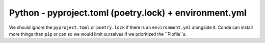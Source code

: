 Python - pyproject.toml (poetry.lock) + environment.yml
-----------------------------------------

We should ignore the ``pyproject.toml`` or ``poetry.lock`` if there is an
``environment.yml`` alongside it. Conda can install more things than ``pip`` or
can so we would limit ourselves if we prioritized the ``Pipfile``s.
